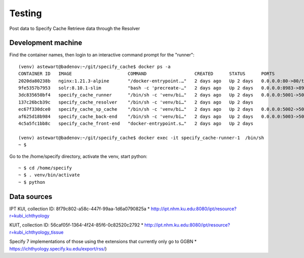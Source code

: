 ==============================
Testing
==============================

Post data to Specify Cache
Retrieve data through the Resolver


-----------------------------------
Development machine
-----------------------------------

Find the container names, then login to an interactive command prompt for the "runner"::

    (venv) astewart@badenov:~/git/specify_cache$ docker ps -a
    CONTAINER ID   IMAGE                     COMMAND                  CREATED      STATUS      PORTS                                                                      NAMES
    2020da80238b   nginx:1.21.3-alpine       "/docker-entrypoint.…"   2 days ago   Up 2 days   0.0.0.0:80->80/tcp, :::80->80/tcp, 0.0.0.0:443->443/tcp, :::443->443/tcp   specify_cache-nginx-1
    9fe5357b7953   solr:8.10.1-slim          "bash -c 'precreate-…"   2 days ago   Up 2 days   0.0.0.0:8983->8983/tcp, :::8983->8983/tcp                                  specify_cache-solr-1
    3dc835650bf4   specify_cache_runner      "/bin/sh -c 'venv/bi…"   2 days ago   Up 2 days   0.0.0.0:5001->5001/tcp, :::5001->5001/tcp                                  specify_cache-runner-1
    137c26bcb39c   specify_cache_resolver    "/bin/sh -c 'venv/bi…"   2 days ago   Up 2 days                                                                              specify_cache-resolver-1
    ec67f330dce0   specify_cache_sp_cache    "/bin/sh -c 'venv/bi…"   2 days ago   Up 2 days   0.0.0.0:5002->5002/tcp, :::5002->5002/tcp                                  specify_cache-sp_cache-1
    af625d18b984   specify_cache_back-end    "/bin/sh -c 'venv/bi…"   2 days ago   Up 2 days   0.0.0.0:5003->5003/tcp, :::5003->5003/tcp                                  specify_cache-back-end-1
    4c5a5fc1bb8c   specify_cache_front-end   "docker-entrypoint.s…"   2 days ago   Up 2 days                                                                              specify_cache-front-end-1

    (venv) astewart@badenov:~/git/specify_cache$ docker exec -it specify_cache-runner-1  /bin/sh
    ~ $

Go to the /home/specify directory, activate the venv, start python::

    ~ $ cd /home/specify
    ~ $ . venv/bin/activate
    ~ $ python



-----------------------------------
Data sources
-----------------------------------
IPT
KUI, collection ID: 8f79c802-a58c-447f-99aa-1d6a0790825a
* http://ipt.nhm.ku.edu:8080/ipt/resource?r=kubi_ichthyology


KUIT, collection ID: 56caf05f-1364-4f24-85f6-0c82520c2792
* http://ipt.nhm.ku.edu:8080/ipt/resource?r=kubi_ichthyology_tissue

Specify 7 implementations of those using the extensions that currently only go to GGBN
* https://ichthyology.specify.ku.edu/export/rss/)